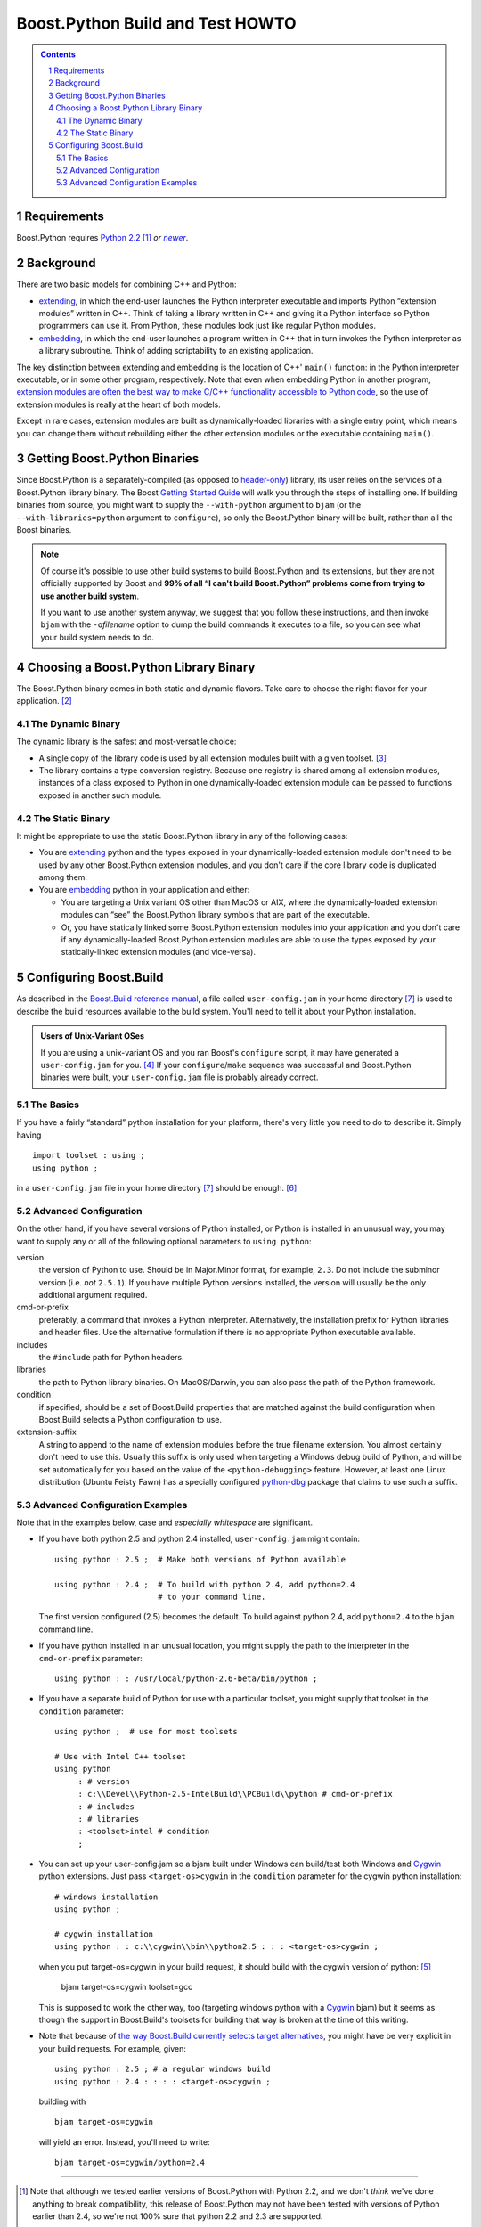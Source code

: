 .. Copyright David Abrahams 2006. Distributed under the Boost
.. Software License, Version 1.0. (See accompanying
.. file LICENSE_1_0.txt or copy at
.. http://www.boost.org/LICENSE_1_0.txt)

==============================================
 |(logo)|__ Boost.Python Build and Test HOWTO
==============================================

.. |(logo)| image:: ../boost.png
   :alt: Boost C++ Libraries:
   :class: boost-logo

__ ../index.htm


.. section-numbering::
   :depth: 2

.. contents:: Contents
   :depth: 2
   :class: sidebar small

.. |newer| replace:: *newer*

Requirements
============

Boost.Python requires `Python 2.2`_ [#2.2]_ *or* |newer|__.  

.. _Python 2.2: http://www.python.org/2.2
__ http://www.python.org

Background
==========

There are two basic models for combining C++ and Python:

- extending_, in which the end-user launches the Python interpreter
  executable and imports Python “extension modules” written in C++.
  Think of taking a library written in C++ and giving it a Python
  interface so Python programmers can use it.  From Python, these
  modules look just like regular Python modules.

- embedding_, in which the end-user launches a program written
  in C++ that in turn invokes the Python interpreter as a library
  subroutine.  Think of adding scriptability to an existing
  application.

.. _extending: http://www.python.org/doc/current/ext/intro.html
.. _embedding: http://www.python.org/doc/current/ext/embedding.html

The key distinction between extending and embedding is the location
of C++' ``main()`` function: in the Python interpreter executable,
or in some other program, respectively.  Note that even when
embedding Python in another program, `extension modules are often
the best way to make C/C++ functionality accessible to Python
code`__, so the use of extension modules is really at the heart of
both models.

__ http://www.python.org/doc/current/ext/extending-with-embedding.html

Except in rare cases, extension modules are built as
dynamically-loaded libraries with a single entry point, which means
you can change them without rebuilding either the other extension
modules or the executable containing ``main()``.

Getting Boost.Python Binaries
=============================

Since Boost.Python is a separately-compiled (as opposed to
`header-only`_) library, its user relies on the services of a
Boost.Python library binary.  The Boost `Getting Started Guide`_
will walk you through the steps of installing one.  If building
binaries from source, you might want to supply the
``--with-python`` argument to ``bjam`` (or the
``--with-libraries=python`` argument to ``configure``), so only the
Boost.Python binary will be built, rather than all the Boost
binaries.

.. _`Getting Started Guide`: ../../../more/getting_started/index.html

.. Note:: Of course it's possible to use other build systems to
   build Boost.Python and its extensions, but they are not
   officially supported by Boost and **99% of all “I can't build
   Boost.Python” problems come from trying to use another build
   system**.

   If you want to use another system anyway, we suggest that you
   follow these instructions, and then invoke ``bjam`` with the
   ``-o``\ *filename* option to dump the build commands it executes
   to a file, so you can see what your build system needs to do.

Choosing a Boost.Python Library Binary
======================================

The Boost.Python binary comes in both static and dynamic flavors.
Take care to choose the right flavor for your
application. [#naming]_

The Dynamic Binary
------------------

The dynamic library is the safest and most-versatile choice:

- A single copy of the library code is used by all extension
  modules built with a given toolset. [#toolset-specific]_

- The library contains a type conversion registry.  Because one
  registry is shared among all extension modules, instances of a
  class exposed to Python in one dynamically-loaded extension
  module can be passed to functions exposed in another such module.

The Static Binary
-----------------

It might be appropriate to use the static Boost.Python library in
any of the following cases:

- You are extending_ python and the types exposed in your
  dynamically-loaded extension module don't need to be used by any
  other Boost.Python extension modules, and you don't care if the
  core library code is duplicated among them.

- You are embedding_ python in your application and either:

  - You are targeting a Unix variant OS other than MacOS or AIX,
    where the dynamically-loaded extension modules can “see” the
    Boost.Python library symbols that are part of the executable.

  - Or, you have statically linked some Boost.Python extension
    modules into your application and you don't care if any
    dynamically-loaded Boost.Python extension modules are able to
    use the types exposed by your statically-linked extension
    modules (and vice-versa).

.. _header-only: ../../../more/getting_started/windows.html#header-only-libraries

Configuring Boost.Build
=======================

As described in the `Boost.Build reference manual`__, a file called
``user-config.jam`` in your home
directory [#home-dir]_ is used to
describe the build resources available to the build system.  You'll
need to tell it about your Python installation.

__ http://www.boost.orgdoc/html/bbv2/advanced.html#bbv2.advanced.configuration

.. Admonition:: Users of Unix-Variant OSes

   If you are using a unix-variant OS and you ran Boost's
   ``configure`` script, it may have generated a
   ``user-config.jam`` for you. [#overwrite]_ If your ``configure``\
   /\ ``make`` sequence was successful and Boost.Python binaries
   were built, your ``user-config.jam`` file is probably already
   correct.

The Basics
----------

If you have a fairly “standard” python installation for your
platform, there's very little you need to do to describe it.
Simply having ::

  
  import toolset : using ; 
  using python ;

in a ``user-config.jam`` file in your home directory [#home-dir]_ 
should be enough. [#user-config.jam]_

Advanced Configuration
----------------------

On the other hand, if you have several versions of Python
installed, or Python is installed in an unusual way, you may want
to supply any or all of the following optional parameters to
``using python``:

version
  the version of Python to use.  Should be in Major.Minor
  format, for example, ``2.3``.  Do not include the subminor
  version (i.e. *not* ``2.5.1``).  If you have multiple Python
  versions installed, the version will usually be the only
  additional argument required.

cmd-or-prefix
  preferably, a command that invokes a Python
  interpreter.  Alternatively, the installation prefix for Python
  libraries and header files.  Use the alternative formulation if
  there is no appropriate Python executable available.

includes
  the ``#include`` path for Python headers. 

libraries
  the path to Python library binaries.  On MacOS/Darwin,
  you can also pass the path of the Python framework.

condition
  if specified, should be a set of Boost.Build
  properties that are matched against the build configuration when
  Boost.Build selects a Python configuration to use.  

extension-suffix
  A string to append to the name of extension
  modules before the true filename extension.  You almost certainly
  don't need to use this.  Usually this suffix is only used when
  targeting a Windows debug build of Python, and will be set
  automatically for you based on the value of the
  ``<python-debugging>`` feature.  However, at least one Linux
  distribution (Ubuntu Feisty Fawn) has a specially configured
  `python-dbg`__ package that claims to use such a suffix.

__ https://wiki.ubuntu.com/PyDbgBuilds

Advanced Configuration Examples
-------------------------------

Note that in the examples below, case and *especially whitespace* are
significant.

- If you have both python 2.5 and python 2.4 installed,
  ``user-config.jam`` might contain::
  
    using python : 2.5 ;  # Make both versions of Python available 

    using python : 2.4 ;  # To build with python 2.4, add python=2.4 
                          # to your command line.

  The first version configured (2.5) becomes the default.  To build
  against python 2.4, add ``python=2.4`` to the ``bjam`` command line.

- If you have python installed in an unusual location, you might
  supply the path to the interpreter in the ``cmd-or-prefix``
  parameter::

    using python : : /usr/local/python-2.6-beta/bin/python ;

- If you have a separate build of Python for use with a particular
  toolset, you might supply that toolset in the ``condition``
  parameter::

    using python ;  # use for most toolsets
    
    # Use with Intel C++ toolset
    using python 
         : # version
         : c:\\Devel\\Python-2.5-IntelBuild\\PCBuild\\python # cmd-or-prefix
         : # includes
         : # libraries
         : <toolset>intel # condition
         ;

- You can set up your user-config.jam so a bjam built under Windows 
  can build/test both Windows and Cygwin_ python extensions.  Just pass
  ``<target-os>cygwin`` in the ``condition`` parameter
  for the cygwin python installation::

    # windows installation
    using python ;

    # cygwin installation
    using python : : c:\\cygwin\\bin\\python2.5 : : : <target-os>cygwin ;

  when you put target-os=cygwin in your build request, it should build
  with the cygwin version of python: [#flavor]_

    bjam target-os=cygwin toolset=gcc 

  This is supposed to work the other way, too (targeting windows
  python with a Cygwin_ bjam) but it seems as though the support in
  Boost.Build's toolsets for building that way is broken at the
  time of this writing.

- Note that because of `the way Boost.Build currently selects target
  alternatives`__, you might have be very explicit in your build
  requests.  For example, given::

    using python : 2.5 ; # a regular windows build
    using python : 2.4 : : : : <target-os>cygwin ;

  building with ::

    bjam target-os=cygwin

  will yield an error.  Instead, you'll need to write::

    bjam target-os=cygwin/python=2.4

.. _Cygwin: http://cygwin.com

__ http://zigzag.cs.msu.su/boost.build/wiki/AlternativeSelection

-----------------------------

.. [#2.2] Note that although we tested earlier versions of
   Boost.Python with Python 2.2, and we don't *think* we've done
   anything to break compatibility, this release of Boost.Python
   may not have been tested with versions of Python earlier than
   2.4, so we're not 100% sure that python 2.2 and 2.3 are
   supported.

.. [#naming] Information about how to identify the
   static and dynamic builds of Boost.Python:

   * `on Windows`__
   * `on Unix variants`__

   __ ../../../more/getting_started/windows.html#library-naming
   __ ../../../more/getting_started/unix-variants.html#library-naming

   Be sure to read this section even if your compiler supports
   auto-linking, as Boost.Python does not yet take advantage of
   that feature.

.. [#toolset-specific] Because of the way most \*nix platforms
   share symbols among dynamically-loaded objects, I'm not
   certainextension modules built with different compiler toolsets
   will always use different copies of the Boost.Python library
   when loaded into the same Python instance.  Not using different
   libraries could be a good thing if the compilers have compatible
   ABIs, because extension modules built with the two libraries
   would be interoperable.  Otherwise, it could spell disaster,
   since an extension module and the Boost.Python library would
   have different ideas of such things as class layout. I would
   appreciate someone doing the experiment to find out what
   happens.

.. [#overwrite] ``configure`` overwrites the existing
   ``user-config.jam`` in your home directory
   (if any) after making a backup of the old version.

.. [#flavor] Note that the ``<target-os>cygwin`` feature is
   different from the ``<flavor>cygwin`` subfeature of the ``gcc``
   toolset, and you might need handle both explicitly if you also
   have a MinGW GCC installed.

.. [#user-config.jam] Create the ``user-config.jam`` file if you don't
   already have one.  

.. [#home-dir] Windows users, your home directory can be
   found by typing::

     ECHO %HOMEDRIVE%%HOMEPATH%

   into a `Windows command prompt`__

__ ../../../more/getting_started/windows.html#or-build-from-the-command-prompt
